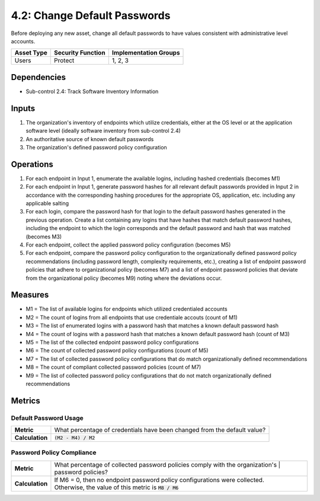 4.2: Change Default Passwords
=============================
Before deploying any new asset, change all default passwords to have values consistent with administrative level accounts.

.. list-table::
	:header-rows: 1

	* - Asset Type
	  - Security Function
	  - Implementation Groups
	* - Users
	  - Protect
	  - 1, 2, 3

Dependencies
------------
* Sub-control 2.4: Track Software Inventory Information

Inputs
------
#. The organization's inventory of endpoints which utilize credentials, either at the OS level or at the application software level (ideally software inventory from sub-control 2.4)
#. An authoritative source of known default passwords
#. The organization's defined password policy configuration

Operations
----------
#. For each endpoint in Input 1, enumerate the available logins, including hashed credentials (becomes M1)
#. For each endpoint in Input 1, generate password hashes for all relevant default passwords provided in Input 2 in accordance with the corresponding hashing procedures for the appropriate OS, application, etc. including any applicable salting
#. For each login, compare the password hash for that login to the default password hashes generated in the previous operation.  Create a list containing any logins that have hashes that match default password hashes, including the endpoint to which the login corresponds and the default password and hash that was matched (becomes M3)
#. For each endpoint, collect the applied password policy configuration (becomes M5)
#. For each endpoint, compare the password policy configuration to the organizationally defined password policy recommendations (including password length, complexity requirements, etc.), creating a list of endpoint password policies that adhere to organizational policy (becomes M7) and a list of endpoint password policies that deviate from the organizational policy (becomes M9) noting where the deviations occur.

Measures
--------
* M1 = The list of available logins for endpoints which utilized credentialed accounts
* M2 = The count of logins from all endpoints that use credentiale accouts (count of M1)
* M3 = The list of enumerated logins with a password hash that matches a known default password hash
* M4 = The count of logins with a password hash that matches a known default password hash (count of M3)
* M5 = The list of the collected endpoint password policy configurations
* M6 = The count of collected password policy configurations (count of M5)
* M7 = The list of collected password policy configurations that do match organizationally defined recommendations
* M8 = The count of compliant collected password policies (count of M7)
* M9 = The list of collected password policy configurations that do not match organizationally defined recommendations

Metrics
-------

Default Password Usage
^^^^^^^^^^^^^^^^^^^^^^
.. list-table::

	* - **Metric**
	  - | What percentage of credentials have been changed from the default value?
	* - **Calculation**
	  - | :code:`(M2 - M4) / M2`

Password Policy Compliance
^^^^^^^^^^^^^^^^^^^^^^^^^^
.. list-table::

	* - **Metric**
	  - | What percentage of collected password policies comply with the organization's
		  | password policies?
	* - **Calculation**
	  - | If M6 = 0, then no endpoint password policy configurations were collected.
	    | Otherwise, the value of this metric is :code:`M8 / M6`

.. history
.. authors
.. license
